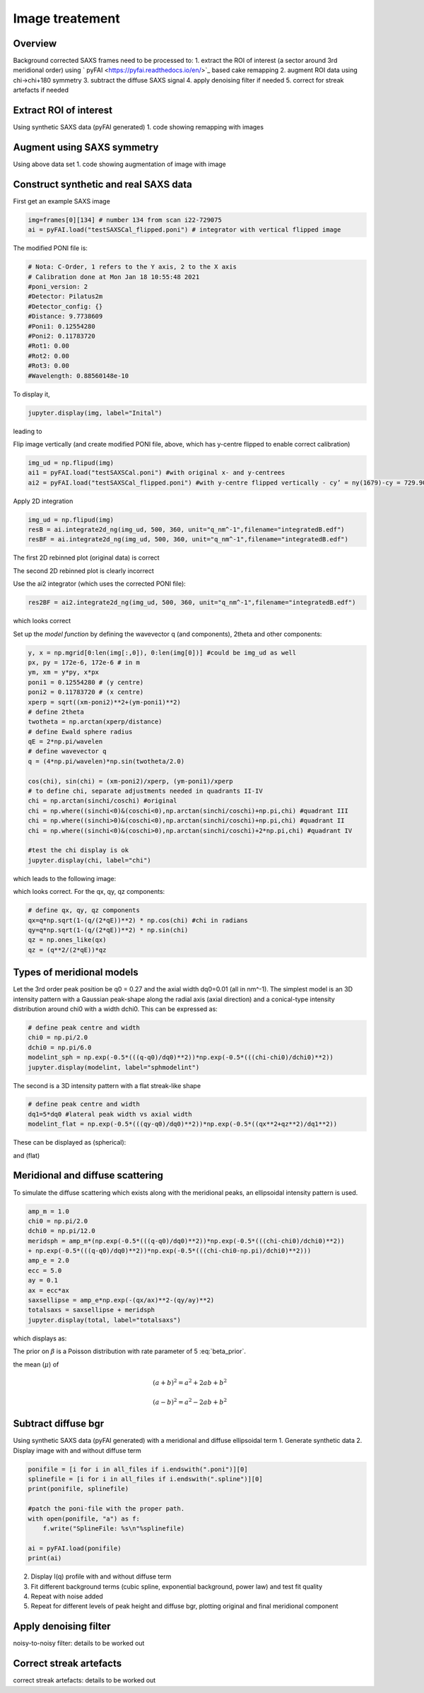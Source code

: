 Image treatement
=======================================================

.. _Overview:
Overview
------------
Background corrected SAXS frames need to be processed to:
1. extract the ROI of interest (a sector around 3rd meridional order) using ` pyFAI <https://pyfai.readthedocs.io/en/>`_ based cake remapping
2. augment ROI data using chi->chi+180 symmetry
3. subtract the diffuse SAXS signal
4. apply denoising filter if needed
5. correct for streak artefacts if needed

.. _roi:
Extract ROI of interest
-------------------------
Using synthetic SAXS data (pyFAI generated)
1. code showing remapping with images

.. _augment:
Augment using SAXS symmetry
---------------------------
Using above data set
1. code showing augmentation of image with image

.. _synth real data:
Construct synthetic and real SAXS data
---------------------------------------
First get an example SAXS image

.. code-block:: python

  img=frames[0][134] # number 134 from scan i22-729075
  ai = pyFAI.load("testSAXSCal_flipped.poni") # integrator with vertical flipped image

The modified PONI file is:

.. code-block:: python

  # Nota: C-Order, 1 refers to the Y axis, 2 to the X axis 
  # Calibration done at Mon Jan 18 10:55:48 2021
  #poni_version: 2
  #Detector: Pilatus2m
  #Detector_config: {}
  #Distance: 9.7738609
  #Poni1: 0.12554280
  #Poni2: 0.11783720
  #Rot1: 0.00
  #Rot2: 0.00
  #Rot3: 0.00
  #Wavelength: 0.88560148e-10

To display it, 

.. code-block:: python

  jupyter.display(img, label="Inital")

leading to

.. image:: f134_original.png
  :width: 400
  :alt: Alternative text

Flip image vertically (and create modified PONI file, above, which has y-centre flipped to enable correct calibration)

.. code-block:: python

  img_ud = np.flipud(img)
  ai1 = pyFAI.load("testSAXSCal.poni") #with original x- and y-centrees
  ai2 = pyFAI.load("testSAXSCal_flipped.poni") #with y-centre flipped vertically - cy’ = ny(1679)-cy = 729.90 pixels

Apply 2D integration

.. code-block:: python

  img_ud = np.flipud(img)
  resB = ai.integrate2d_ng(img_ud, 500, 360, unit="q_nm^-1",filename="integratedB.edf")
  resBF = ai.integrate2d_ng(img_ud, 500, 360, unit="q_nm^-1",filename="integratedB.edf")

The first 2D rebinned plot (original data) is correct

.. image:: f134_original_correct.png
  :width: 400

The second 2D rebinned plot is clearly incorrect

.. image:: f134_flipped_incorrect.png
  :width: 400

Use the ai2 integrator (which uses the corrected PONI file):

.. code-block:: python

  res2BF = ai2.integrate2d_ng(img_ud, 500, 360, unit="q_nm^-1",filename="integratedB.edf")

which looks correct

.. image:: f134_flipped_correct.png
  :width: 400

Set up the *model function* by defining the wavevector q (and components), 2\theta and other components:

.. code-block:: python

  y, x = np.mgrid[0:len(img[:,0]), 0:len(img[0])] #could be img_ud as well
  px, py = 172e-6, 172e-6 # in m
  ym, xm = y*py, x*px
  poni1 = 0.12554280 # (y centre) 
  poni2 = 0.11783720 # (x centre)
  xperp = sqrt((xm-poni2)**2+(ym-poni1)**2)
  # define 2theta
  twotheta = np.arctan(xperp/distance)
  # define Ewald sphere radius
  qE = 2*np.pi/wavelen
  # define wavevector q
  q = (4*np.pi/wavelen)*np.sin(twotheta/2.0)
  
  cos(chi), sin(chi) = (xm-poni2)/xperp, (ym-poni1)/xperp
  # to define chi, separate adjustments needed in quadrants II-IV
  chi = np.arctan(sinchi/coschi) #original
  chi = np.where((sinchi<0)&(coschi<0),np.arctan(sinchi/coschi)+np.pi,chi) #quadrant III
  chi = np.where((sinchi>0)&(coschi<0),np.arctan(sinchi/coschi)+np.pi,chi) #quadrant II
  chi = np.where((sinchi<0)&(coschi>0),np.arctan(sinchi/coschi)+2*np.pi,chi) #quadrant IV

  #test the chi display is ok
  jupyter.display(chi, label="chi")

which leads to the following image:

.. image:: chi_image.png
  :width: 400

which looks correct. For the qx, qy, qz components:

.. code-block:: python

  # define qx, qy, qz components
  qx=q*np.sqrt(1-(q/(2*qE))**2) * np.cos(chi) #chi in radians
  qy=q*np.sqrt(1-(q/(2*qE))**2) * np.sin(chi)
  qz = np.ones_like(qx)
  qz = (q**2/(2*qE))*qz

.. _meridional model:
Types of meridional models
---------------------------
Let the 3rd order peak position be q0 = 0.27 and the axial width dq0=0.01 (all in nm^-1). The simplest model is an 3D intensity pattern with a Gaussian peak-shape along the radial axis (axial direction) and a conical-type intensity distribution around chi0 with a width dchi0. This can be expressed as:

.. code-block:: python

  # define peak centre and width
  chi0 = np.pi/2.0
  dchi0 = np.pi/6.0
  modelint_sph = np.exp(-0.5*(((q-q0)/dq0)**2))*np.exp(-0.5*(((chi-chi0)/dchi0)**2))
  jupyter.display(modelint, label="sphmodelint")

The second is a 3D intensity pattern with a flat streak-like shape

.. code-block:: python

  # define peak centre and width
  dq1=5*dq0 #lateral peak width vs axial width
  modelint_flat = np.exp(-0.5*(((qy-q0)/dq0)**2))*np.exp(-0.5*((qx**2+qz**2)/dq1**2))

These can be displayed as (spherical):

.. image:: spherical_streak_model.png
  :width: 400

and (flat)

.. image:: flat_streak_model.png
  :width: 400

.. _total_scattering:
Meridional and diffuse scattering
----------------------------------------------
To simulate the diffuse scattering which exists along with the meridional peaks, an ellipsoidal intensity pattern is used.

.. code-block:: python

  amp_m = 1.0
  chi0 = np.pi/2.0
  dchi0 = np.pi/12.0
  meridsph = amp_m*(np.exp(-0.5*(((q-q0)/dq0)**2))*np.exp(-0.5*(((chi-chi0)/dchi0)**2))
  + np.exp(-0.5*(((q-q0)/dq0)**2))*np.exp(-0.5*(((chi-chi0-np.pi)/dchi0)**2)))
  amp_e = 2.0
  ecc = 5.0
  ay = 0.1
  ax = ecc*ax
  saxsellipse = amp_e*np.exp(-(qx/ax)**2-(qy/ay)**2)
  totalsaxs = saxsellipse + meridsph
  jupyter.display(total, label="totalsaxs")

which displays as:

.. image:: totalsaxs_1.png
  :width: 400

.. math:: \beta \sim \text{Poisson}(\lambda=5)
   :label: beta_prior

The prior on :math:`\beta` is a Poisson distribution with rate parameter of 5 :eq:`beta_prior`.

the mean (:math:`\mu`) of

.. math::

   (a + b)^2 = a^2 + 2ab + b^2

   (a - b)^2 = a^2 - 2ab + b^2

.. _diffuse bgr corr:
Subtract diffuse bgr
-------------------------
Using synthetic SAXS data (pyFAI generated) with a meridional and diffuse ellipsoidal term
1. Generate synthetic data
2. Display image with and without diffuse term

.. code-block:: python

  ponifile = [i for i in all_files if i.endswith(".poni")][0]
  splinefile = [i for i in all_files if i.endswith(".spline")][0]
  print(ponifile, splinefile)

  #patch the poni-file with the proper path.
  with open(ponifile, "a") as f:
      f.write("SplineFile: %s\n"%splinefile)

  ai = pyFAI.load(ponifile)
  print(ai)

.. image:: testerpillar1.jpg
  :width: 400
  :alt: Alternative text

2. Display I(q) profile with and without diffuse term
3. Fit different background terms (cubic spline, exponential background, power law) and test fit quality
4. Repeat with noise added
5. Repeat for different levels of peak height and diffuse bgr, plotting original and final meridional component

.. _denoising:
Apply denoising filter
-------------------------
noisy-to-noisy filter: details to be worked out

.. _streak:
Correct streak artefacts
-------------------------
correct streak artefacts: details to be worked out

